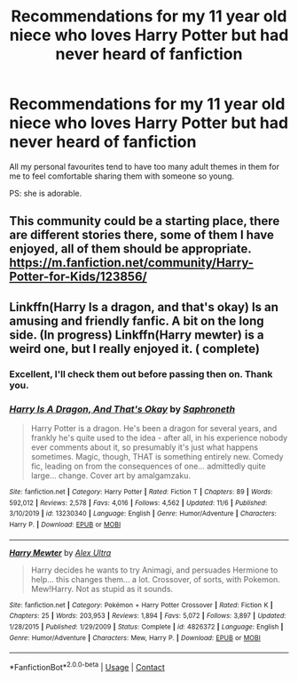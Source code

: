 #+TITLE: Recommendations for my 11 year old niece who loves Harry Potter but had never heard of fanfiction

* Recommendations for my 11 year old niece who loves Harry Potter but had never heard of fanfiction
:PROPERTIES:
:Author: Faeriniel
:Score: 2
:DateUnix: 1605063786.0
:DateShort: 2020-Nov-11
:FlairText: Request
:END:
All my personal favourites tend to have too many adult themes in them for me to feel comfortable sharing them with someone so young.

PS: she is adorable.


** This community could be a starting place, there are different stories there, some of them I have enjoyed, all of them should be appropriate. [[https://m.fanfiction.net/community/Harry-Potter-for-Kids/123856/]]
:PROPERTIES:
:Author: iorvrox
:Score: 2
:DateUnix: 1605064209.0
:DateShort: 2020-Nov-11
:END:


** Linkffn(Harry Is a dragon, and that's okay) Is an amusing and friendly fanfic. A bit on the long side. (In progress) Linkffn(Harry mewter) is a weird one, but I really enjoyed it. ( complete)
:PROPERTIES:
:Author: Vash_the_Snake
:Score: 1
:DateUnix: 1605183394.0
:DateShort: 2020-Nov-12
:END:

*** Excellent, I'll check them out before passing then on. Thank you.
:PROPERTIES:
:Author: Faeriniel
:Score: 2
:DateUnix: 1605183618.0
:DateShort: 2020-Nov-12
:END:


*** [[https://www.fanfiction.net/s/13230340/1/][*/Harry Is A Dragon, And That's Okay/*]] by [[https://www.fanfiction.net/u/2996114/Saphroneth][/Saphroneth/]]

#+begin_quote
  Harry Potter is a dragon. He's been a dragon for several years, and frankly he's quite used to the idea - after all, in his experience nobody ever comments about it, so presumably it's just what happens sometimes. Magic, though, THAT is something entirely new. Comedy fic, leading on from the consequences of one... admittedly quite large... change. Cover art by amalgamzaku.
#+end_quote

^{/Site/:} ^{fanfiction.net} ^{*|*} ^{/Category/:} ^{Harry} ^{Potter} ^{*|*} ^{/Rated/:} ^{Fiction} ^{T} ^{*|*} ^{/Chapters/:} ^{89} ^{*|*} ^{/Words/:} ^{592,012} ^{*|*} ^{/Reviews/:} ^{2,578} ^{*|*} ^{/Favs/:} ^{4,016} ^{*|*} ^{/Follows/:} ^{4,562} ^{*|*} ^{/Updated/:} ^{11/6} ^{*|*} ^{/Published/:} ^{3/10/2019} ^{*|*} ^{/id/:} ^{13230340} ^{*|*} ^{/Language/:} ^{English} ^{*|*} ^{/Genre/:} ^{Humor/Adventure} ^{*|*} ^{/Characters/:} ^{Harry} ^{P.} ^{*|*} ^{/Download/:} ^{[[http://www.ff2ebook.com/old/ffn-bot/index.php?id=13230340&source=ff&filetype=epub][EPUB]]} ^{or} ^{[[http://www.ff2ebook.com/old/ffn-bot/index.php?id=13230340&source=ff&filetype=mobi][MOBI]]}

--------------

[[https://www.fanfiction.net/s/4826372/1/][*/Harry Mewter/*]] by [[https://www.fanfiction.net/u/326251/Alex-Ultra][/Alex Ultra/]]

#+begin_quote
  Harry decides he wants to try Animagi, and persuades Hermione to help... this changes them... a lot. Crossover, of sorts, with Pokemon. Mew!Harry. Not as stupid as it sounds.
#+end_quote

^{/Site/:} ^{fanfiction.net} ^{*|*} ^{/Category/:} ^{Pokémon} ^{+} ^{Harry} ^{Potter} ^{Crossover} ^{*|*} ^{/Rated/:} ^{Fiction} ^{K} ^{*|*} ^{/Chapters/:} ^{25} ^{*|*} ^{/Words/:} ^{203,953} ^{*|*} ^{/Reviews/:} ^{1,894} ^{*|*} ^{/Favs/:} ^{5,072} ^{*|*} ^{/Follows/:} ^{3,897} ^{*|*} ^{/Updated/:} ^{1/28/2015} ^{*|*} ^{/Published/:} ^{1/29/2009} ^{*|*} ^{/Status/:} ^{Complete} ^{*|*} ^{/id/:} ^{4826372} ^{*|*} ^{/Language/:} ^{English} ^{*|*} ^{/Genre/:} ^{Humor/Adventure} ^{*|*} ^{/Characters/:} ^{Mew,} ^{Harry} ^{P.} ^{*|*} ^{/Download/:} ^{[[http://www.ff2ebook.com/old/ffn-bot/index.php?id=4826372&source=ff&filetype=epub][EPUB]]} ^{or} ^{[[http://www.ff2ebook.com/old/ffn-bot/index.php?id=4826372&source=ff&filetype=mobi][MOBI]]}

--------------

*FanfictionBot*^{2.0.0-beta} | [[https://github.com/FanfictionBot/reddit-ffn-bot/wiki/Usage][Usage]] | [[https://www.reddit.com/message/compose?to=tusing][Contact]]
:PROPERTIES:
:Author: FanfictionBot
:Score: 1
:DateUnix: 1605183426.0
:DateShort: 2020-Nov-12
:END:
